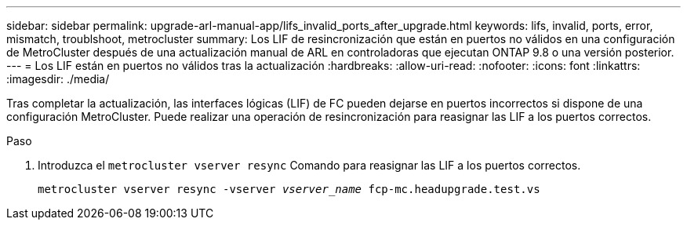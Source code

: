 ---
sidebar: sidebar 
permalink: upgrade-arl-manual-app/lifs_invalid_ports_after_upgrade.html 
keywords: lifs, invalid, ports, error, mismatch, troublshoot, metrocluster 
summary: Los LIF de resincronización que están en puertos no válidos en una configuración de MetroCluster después de una actualización manual de ARL en controladoras que ejecutan ONTAP 9.8 o una versión posterior. 
---
= Los LIF están en puertos no válidos tras la actualización
:hardbreaks:
:allow-uri-read: 
:nofooter: 
:icons: font
:linkattrs: 
:imagesdir: ./media/


[role="lead"]
Tras completar la actualización, las interfaces lógicas (LIF) de FC pueden dejarse en puertos incorrectos si dispone de una configuración MetroCluster. Puede realizar una operación de resincronización para reasignar las LIF a los puertos correctos.

.Paso
. Introduzca el `metrocluster vserver resync` Comando para reasignar las LIF a los puertos correctos.
+
`metrocluster vserver resync -vserver _vserver_name_ fcp-mc.headupgrade.test.vs`


